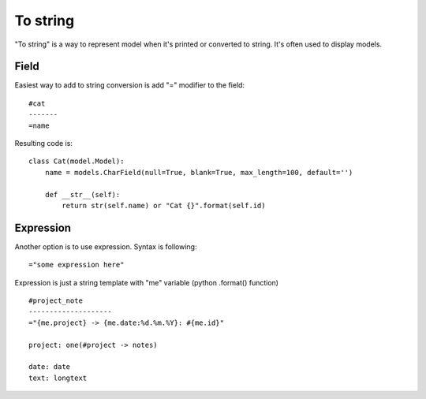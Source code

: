 To string
##############

"To string" is a way to represent model when it's printed or converted to string. It's
often used to display models.

Field
==========

Easiest way to add to string conversion is add "=" modifier to the field::

    #cat
    -------
    =name


Resulting code is::

    class Cat(model.Model):
        name = models.CharField(null=True, blank=True, max_length=100, default='')

        def __str__(self):
            return str(self.name) or "Cat {}".format(self.id)

Expression
===============

Another option is to use expression. Syntax is following::

    ="some expression here"

Expression is just a string template with "me" variable (python .format() function) ::

    #project_note
    --------------------
    ="{me.project} -> {me.date:%d.%m.%Y}: #{me.id}"

    project: one(#project -> notes)

    date: date
    text: longtext

